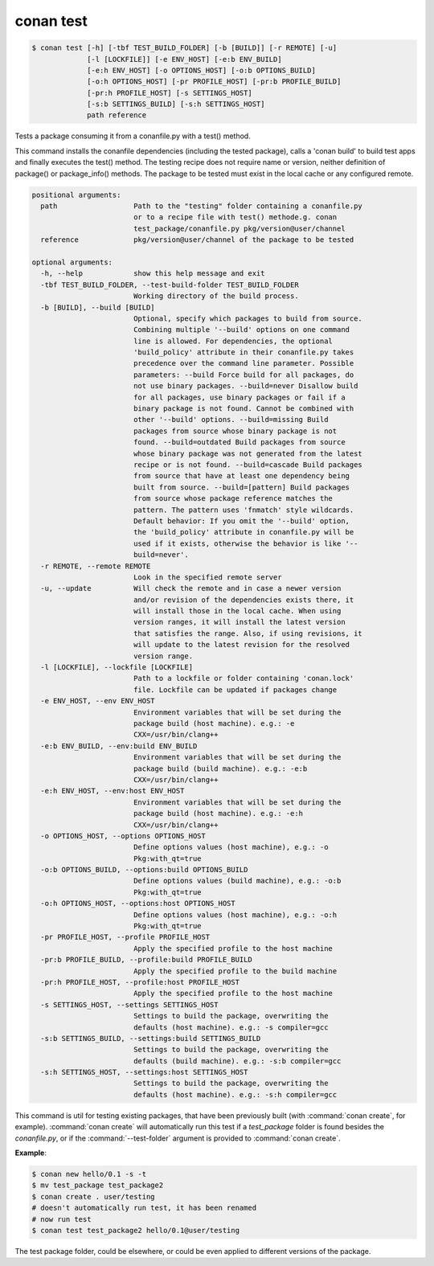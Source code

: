 
.. _conan_test:

conan test
==========

.. code-block:: bash

    $ conan test [-h] [-tbf TEST_BUILD_FOLDER] [-b [BUILD]] [-r REMOTE] [-u]
                 [-l [LOCKFILE]] [-e ENV_HOST] [-e:b ENV_BUILD]
                 [-e:h ENV_HOST] [-o OPTIONS_HOST] [-o:b OPTIONS_BUILD]
                 [-o:h OPTIONS_HOST] [-pr PROFILE_HOST] [-pr:b PROFILE_BUILD]
                 [-pr:h PROFILE_HOST] [-s SETTINGS_HOST]
                 [-s:b SETTINGS_BUILD] [-s:h SETTINGS_HOST]
                 path reference

Tests a package consuming it from a conanfile.py with a test() method.

This command installs the conanfile dependencies (including the tested
package), calls a 'conan build' to build test apps and finally executes
the test() method. The testing recipe does not require name or version,
neither definition of package() or package_info() methods. The package
to be tested must exist in the local cache or any configured remote.

.. code-block:: text

    positional arguments:
      path                  Path to the "testing" folder containing a conanfile.py
                            or to a recipe file with test() methode.g. conan
                            test_package/conanfile.py pkg/version@user/channel
      reference             pkg/version@user/channel of the package to be tested

    optional arguments:
      -h, --help            show this help message and exit
      -tbf TEST_BUILD_FOLDER, --test-build-folder TEST_BUILD_FOLDER
                            Working directory of the build process.
      -b [BUILD], --build [BUILD]
                            Optional, specify which packages to build from source.
                            Combining multiple '--build' options on one command
                            line is allowed. For dependencies, the optional
                            'build_policy' attribute in their conanfile.py takes
                            precedence over the command line parameter. Possible
                            parameters: --build Force build for all packages, do
                            not use binary packages. --build=never Disallow build
                            for all packages, use binary packages or fail if a
                            binary package is not found. Cannot be combined with
                            other '--build' options. --build=missing Build
                            packages from source whose binary package is not
                            found. --build=outdated Build packages from source
                            whose binary package was not generated from the latest
                            recipe or is not found. --build=cascade Build packages
                            from source that have at least one dependency being
                            built from source. --build=[pattern] Build packages
                            from source whose package reference matches the
                            pattern. The pattern uses 'fnmatch' style wildcards.
                            Default behavior: If you omit the '--build' option,
                            the 'build_policy' attribute in conanfile.py will be
                            used if it exists, otherwise the behavior is like '--
                            build=never'.
      -r REMOTE, --remote REMOTE
                            Look in the specified remote server
      -u, --update          Will check the remote and in case a newer version
                            and/or revision of the dependencies exists there, it
                            will install those in the local cache. When using
                            version ranges, it will install the latest version
                            that satisfies the range. Also, if using revisions, it
                            will update to the latest revision for the resolved
                            version range.
      -l [LOCKFILE], --lockfile [LOCKFILE]
                            Path to a lockfile or folder containing 'conan.lock'
                            file. Lockfile can be updated if packages change
      -e ENV_HOST, --env ENV_HOST
                            Environment variables that will be set during the
                            package build (host machine). e.g.: -e
                            CXX=/usr/bin/clang++
      -e:b ENV_BUILD, --env:build ENV_BUILD
                            Environment variables that will be set during the
                            package build (build machine). e.g.: -e:b
                            CXX=/usr/bin/clang++
      -e:h ENV_HOST, --env:host ENV_HOST
                            Environment variables that will be set during the
                            package build (host machine). e.g.: -e:h
                            CXX=/usr/bin/clang++
      -o OPTIONS_HOST, --options OPTIONS_HOST
                            Define options values (host machine), e.g.: -o
                            Pkg:with_qt=true
      -o:b OPTIONS_BUILD, --options:build OPTIONS_BUILD
                            Define options values (build machine), e.g.: -o:b
                            Pkg:with_qt=true
      -o:h OPTIONS_HOST, --options:host OPTIONS_HOST
                            Define options values (host machine), e.g.: -o:h
                            Pkg:with_qt=true
      -pr PROFILE_HOST, --profile PROFILE_HOST
                            Apply the specified profile to the host machine
      -pr:b PROFILE_BUILD, --profile:build PROFILE_BUILD
                            Apply the specified profile to the build machine
      -pr:h PROFILE_HOST, --profile:host PROFILE_HOST
                            Apply the specified profile to the host machine
      -s SETTINGS_HOST, --settings SETTINGS_HOST
                            Settings to build the package, overwriting the
                            defaults (host machine). e.g.: -s compiler=gcc
      -s:b SETTINGS_BUILD, --settings:build SETTINGS_BUILD
                            Settings to build the package, overwriting the
                            defaults (build machine). e.g.: -s:b compiler=gcc
      -s:h SETTINGS_HOST, --settings:host SETTINGS_HOST
                            Settings to build the package, overwriting the
                            defaults (host machine). e.g.: -s:h compiler=gcc


This command is util for testing existing packages, that have been previously built (with :command:`conan create`, for example).
:command:`conan create` will automatically run this test if a *test_package* folder is found besides the *conanfile.py*, or if the
:command:`--test-folder` argument is provided to :command:`conan create`.

**Example**:

.. code-block:: bash

    $ conan new hello/0.1 -s -t
    $ mv test_package test_package2
    $ conan create . user/testing
    # doesn't automatically run test, it has been renamed
    # now run test
    $ conan test test_package2 hello/0.1@user/testing

The test package folder, could be elsewhere, or could be even applied to different versions of the
package.
